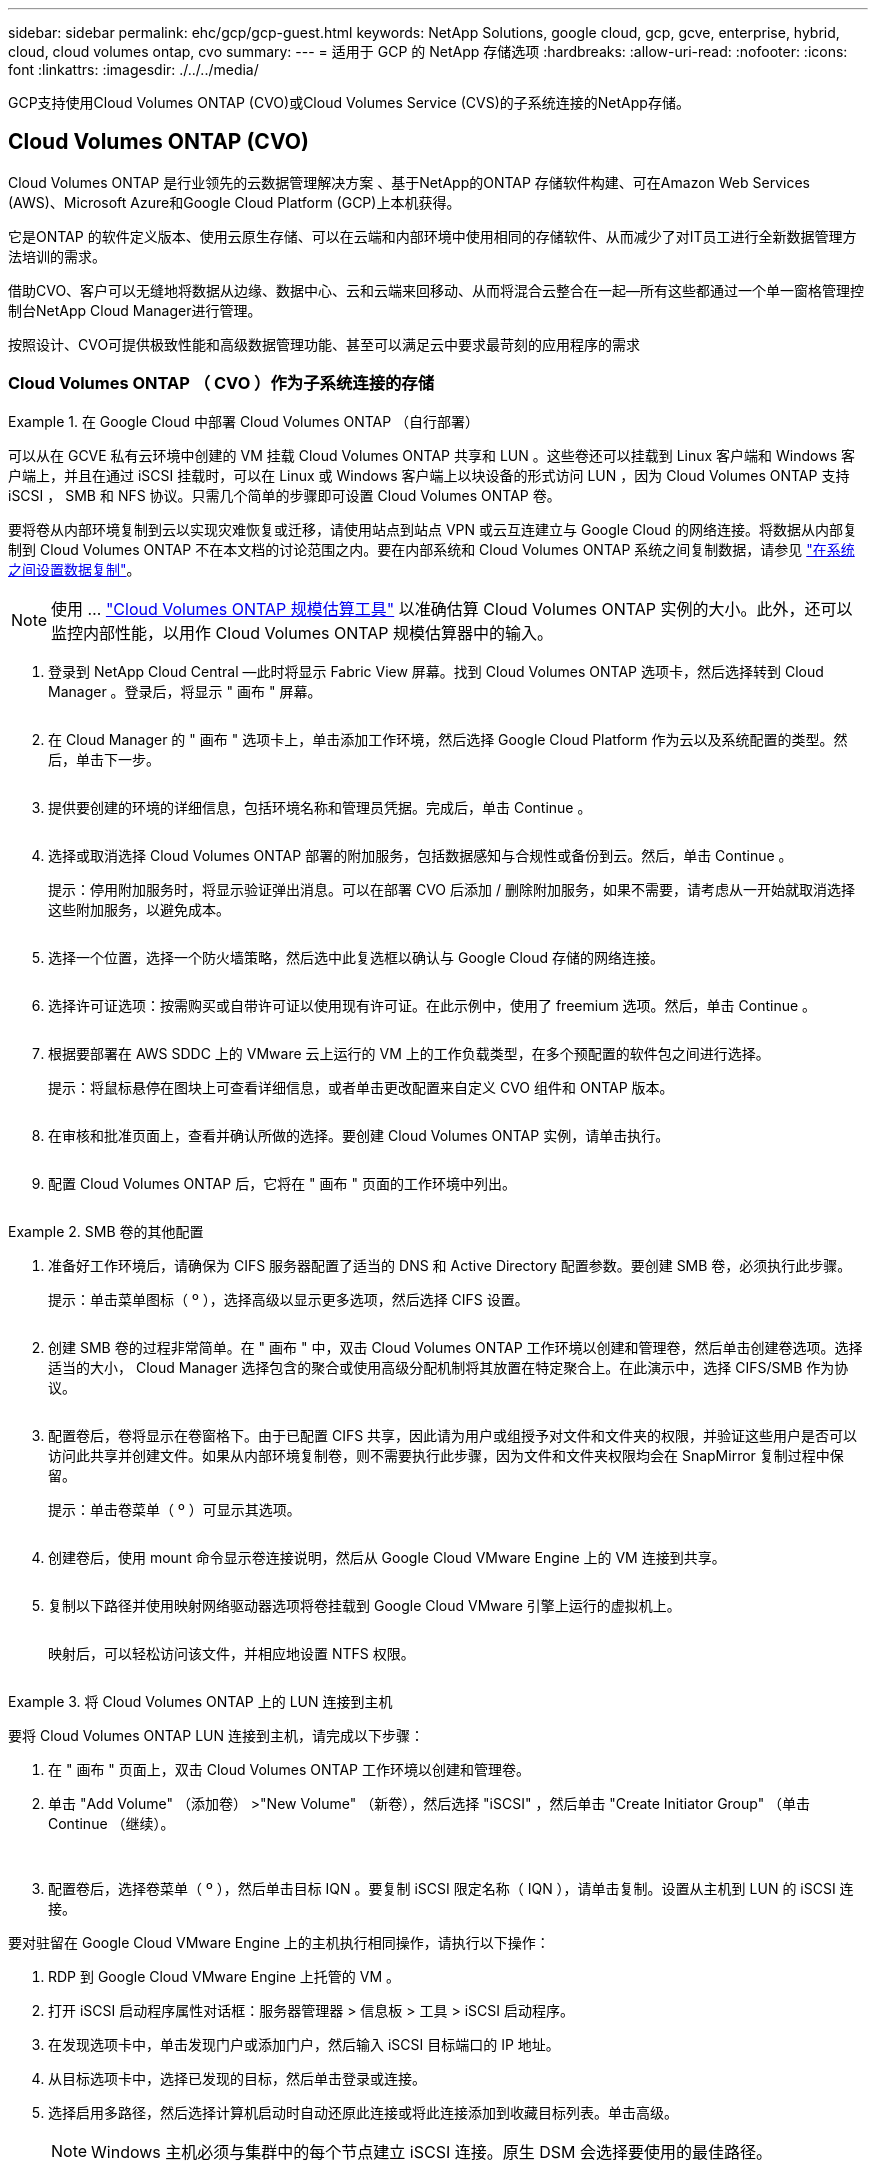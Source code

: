 ---
sidebar: sidebar 
permalink: ehc/gcp/gcp-guest.html 
keywords: NetApp Solutions, google cloud, gcp, gcve, enterprise, hybrid, cloud, cloud volumes ontap, cvo 
summary:  
---
= 适用于 GCP 的 NetApp 存储选项
:hardbreaks:
:allow-uri-read: 
:nofooter: 
:icons: font
:linkattrs: 
:imagesdir: ./../../media/


[role="lead"]
GCP支持使用Cloud Volumes ONTAP (CVO)或Cloud Volumes Service (CVS)的子系统连接的NetApp存储。



== Cloud Volumes ONTAP (CVO)

Cloud Volumes ONTAP 是行业领先的云数据管理解决方案 、基于NetApp的ONTAP 存储软件构建、可在Amazon Web Services (AWS)、Microsoft Azure和Google Cloud Platform (GCP)上本机获得。

它是ONTAP 的软件定义版本、使用云原生存储、可以在云端和内部环境中使用相同的存储软件、从而减少了对IT员工进行全新数据管理方法培训的需求。

借助CVO、客户可以无缝地将数据从边缘、数据中心、云和云端来回移动、从而将混合云整合在一起—所有这些都通过一个单一窗格管理控制台NetApp Cloud Manager进行管理。

按照设计、CVO可提供极致性能和高级数据管理功能、甚至可以满足云中要求最苛刻的应用程序的需求



=== Cloud Volumes ONTAP （ CVO ）作为子系统连接的存储

.在 Google Cloud 中部署 Cloud Volumes ONTAP （自行部署）
====
可以从在 GCVE 私有云环境中创建的 VM 挂载 Cloud Volumes ONTAP 共享和 LUN 。这些卷还可以挂载到 Linux 客户端和 Windows 客户端上，并且在通过 iSCSI 挂载时，可以在 Linux 或 Windows 客户端上以块设备的形式访问 LUN ，因为 Cloud Volumes ONTAP 支持 iSCSI ， SMB 和 NFS 协议。只需几个简单的步骤即可设置 Cloud Volumes ONTAP 卷。

要将卷从内部环境复制到云以实现灾难恢复或迁移，请使用站点到站点 VPN 或云互连建立与 Google Cloud 的网络连接。将数据从内部复制到 Cloud Volumes ONTAP 不在本文档的讨论范围之内。要在内部系统和 Cloud Volumes ONTAP 系统之间复制数据，请参见 link:mailto:CloudOwner@gve.local#setting-up-data-replication-between-systems["在系统之间设置数据复制"]。


NOTE: 使用 ... link:https://cloud.netapp.com/cvo-sizer["Cloud Volumes ONTAP 规模估算工具"] 以准确估算 Cloud Volumes ONTAP 实例的大小。此外，还可以监控内部性能，以用作 Cloud Volumes ONTAP 规模估算器中的输入。

. 登录到 NetApp Cloud Central —此时将显示 Fabric View 屏幕。找到 Cloud Volumes ONTAP 选项卡，然后选择转到 Cloud Manager 。登录后，将显示 " 画布 " 屏幕。
+
image:gcve-cvo-guest-1.png[""]

. 在 Cloud Manager 的 " 画布 " 选项卡上，单击添加工作环境，然后选择 Google Cloud Platform 作为云以及系统配置的类型。然后，单击下一步。
+
image:gcve-cvo-guest-2.png[""]

. 提供要创建的环境的详细信息，包括环境名称和管理员凭据。完成后，单击 Continue 。
+
image:gcve-cvo-guest-3.png[""]

. 选择或取消选择 Cloud Volumes ONTAP 部署的附加服务，包括数据感知与合规性或备份到云。然后，单击 Continue 。
+
提示：停用附加服务时，将显示验证弹出消息。可以在部署 CVO 后添加 / 删除附加服务，如果不需要，请考虑从一开始就取消选择这些附加服务，以避免成本。

+
image:gcve-cvo-guest-4.png[""]

. 选择一个位置，选择一个防火墙策略，然后选中此复选框以确认与 Google Cloud 存储的网络连接。
+
image:gcve-cvo-guest-5.png[""]

. 选择许可证选项：按需购买或自带许可证以使用现有许可证。在此示例中，使用了 freemium 选项。然后，单击 Continue 。
+
image:gcve-cvo-guest-6.png[""]

. 根据要部署在 AWS SDDC 上的 VMware 云上运行的 VM 上的工作负载类型，在多个预配置的软件包之间进行选择。
+
提示：将鼠标悬停在图块上可查看详细信息，或者单击更改配置来自定义 CVO 组件和 ONTAP 版本。

+
image:gcve-cvo-guest-7.png[""]

. 在审核和批准页面上，查看并确认所做的选择。要创建 Cloud Volumes ONTAP 实例，请单击执行。
+
image:gcve-cvo-guest-8.png[""]

. 配置 Cloud Volumes ONTAP 后，它将在 " 画布 " 页面的工作环境中列出。
+
image:gcve-cvo-guest-9.png[""]



====
.SMB 卷的其他配置
====
. 准备好工作环境后，请确保为 CIFS 服务器配置了适当的 DNS 和 Active Directory 配置参数。要创建 SMB 卷，必须执行此步骤。
+
提示：单击菜单图标（ º ），选择高级以显示更多选项，然后选择 CIFS 设置。

+
image:gcve-cvo-guest-10.png[""]

. 创建 SMB 卷的过程非常简单。在 " 画布 " 中，双击 Cloud Volumes ONTAP 工作环境以创建和管理卷，然后单击创建卷选项。选择适当的大小， Cloud Manager 选择包含的聚合或使用高级分配机制将其放置在特定聚合上。在此演示中，选择 CIFS/SMB 作为协议。
+
image:gcve-cvo-guest-11.png[""]

. 配置卷后，卷将显示在卷窗格下。由于已配置 CIFS 共享，因此请为用户或组授予对文件和文件夹的权限，并验证这些用户是否可以访问此共享并创建文件。如果从内部环境复制卷，则不需要执行此步骤，因为文件和文件夹权限均会在 SnapMirror 复制过程中保留。
+
提示：单击卷菜单（ º ）可显示其选项。

+
image:gcve-cvo-guest-12.png[""]

. 创建卷后，使用 mount 命令显示卷连接说明，然后从 Google Cloud VMware Engine 上的 VM 连接到共享。
+
image:gcve-cvo-guest-13.png[""]

. 复制以下路径并使用映射网络驱动器选项将卷挂载到 Google Cloud VMware 引擎上运行的虚拟机上。
+
image:gcve-cvo-guest-14.png[""]

+
映射后，可以轻松访问该文件，并相应地设置 NTFS 权限。

+
image:gcve-cvo-guest-15.png[""]



====
.将 Cloud Volumes ONTAP 上的 LUN 连接到主机
====
要将 Cloud Volumes ONTAP LUN 连接到主机，请完成以下步骤：

. 在 " 画布 " 页面上，双击 Cloud Volumes ONTAP 工作环境以创建和管理卷。
. 单击 "Add Volume" （添加卷） >"New Volume" （新卷），然后选择 "iSCSI" ，然后单击 "Create Initiator Group" （单击 Continue （继续）。
+
image:gcve-cvo-guest-16.png[""]
image:gcve-cvo-guest-17.png[""]

. 配置卷后，选择卷菜单（ º ），然后单击目标 IQN 。要复制 iSCSI 限定名称（ IQN ），请单击复制。设置从主机到 LUN 的 iSCSI 连接。


要对驻留在 Google Cloud VMware Engine 上的主机执行相同操作，请执行以下操作：

. RDP 到 Google Cloud VMware Engine 上托管的 VM 。
. 打开 iSCSI 启动程序属性对话框：服务器管理器 > 信息板 > 工具 > iSCSI 启动程序。
. 在发现选项卡中，单击发现门户或添加门户，然后输入 iSCSI 目标端口的 IP 地址。
. 从目标选项卡中，选择已发现的目标，然后单击登录或连接。
. 选择启用多路径，然后选择计算机启动时自动还原此连接或将此连接添加到收藏目标列表。单击高级。
+

NOTE: Windows 主机必须与集群中的每个节点建立 iSCSI 连接。原生 DSM 会选择要使用的最佳路径。

+
image:gcve-cvo-guest-18.png[""]

+
Storage Virtual Machine （ SVM ）上的 LUN 在 Windows 主机中显示为磁盘。主机不会自动发现添加的任何新磁盘。通过完成以下步骤触发手动重新扫描以发现磁盘：

+
.. 打开 Windows 计算机管理实用程序：开始 > 管理工具 > 计算机管理。
.. 在导航树中展开存储节点。
.. 单击磁盘管理。
.. 单击操作 > 重新扫描磁盘。
+
image:gcve-cvo-guest-19.png[""]

+
当新 LUN 首次由 Windows 主机访问时，它没有分区或文件系统。初始化 LUN ；也可以通过完成以下步骤使用文件系统格式化 LUN ：

.. 启动 Windows 磁盘管理。
.. 右键单击 LUN ，然后选择所需的磁盘或分区类型。
.. 按照向导中的说明进行操作。在此示例中，驱动器 F ：已挂载。




image:gcve-cvo-guest-20.png[""]

在 Linux 客户端上，确保 iSCSI 守护进程正在运行。配置 LUN 后，请参见有关使用 Ubuntu 进行 iSCSI 配置的详细指南，作为示例。要进行验证，请从 shell 运行 lsblk cmd 。

image:gcve-cvo-guest-21.png[""]
image:gcve-cvo-guest-22.png[""]

====
.在 Linux 客户端上挂载 Cloud Volumes ONTAP NFS 卷
====
要从 Google Cloud VMware 引擎中的 VM 挂载 Cloud Volumes ONTAP （ DIY ）文件系统，请执行以下步骤：

按照以下步骤配置卷

. 在 Volumes （卷）选项卡中，单击 Create New Volume （创建新卷）。
. 在 "Create New Volume" 页面上，选择卷类型：
+
image:gcve-cvo-guest-23.png[""]

. 在卷选项卡中，将鼠标光标置于卷上方，选择菜单图标（ º ），然后单击挂载命令。
+
image:gcve-cvo-guest-24.png[""]

. 单击复制。
. 连接到指定的 Linux 实例。
. 使用安全 Shell （ SSH ）在实例上打开一个终端，并使用相应的凭据登录。
. 使用以下命令为卷的挂载点创建一个目录。
+
 $ sudo mkdir /cvogcvetst
+
image:gcve-cvo-guest-25.png[""]

. 将 Cloud Volumes ONTAP NFS 卷挂载到上一步创建的目录。
+
 sudo mount 10.0.6.251:/cvogcvenfsvol01 /cvogcvetst
+
image:gcve-cvo-guest-26.png[""]
image:gcve-cvo-guest-27.png[""]



====


== Cloud Volumes Service (CVS)

Cloud Volumes Services (CVS)是一套完整的数据服务产品组合、可提供高级云解决方案。Cloud Volumes Services支持为主要云提供商提供多种文件访问协议(NFS和SMB支持)。

其他优势和功能包括：使用Snapshot进行数据保护和还原；在内部或云端复制、同步和迁移数据目标的特殊功能；以及在专用闪存存储系统级别实现一致的高性能。



=== Cloud Volumes Service （ CVS ）作为子系统连接的存储

.使用 VMware 引擎配置 Cloud Volumes Service
====
可以从 VMware 引擎环境中创建的 VM 挂载 Cloud Volumes Service 共享。由于 Cloud Volumes Service 支持 SMB 和 NFS 协议，因此这些卷也可以挂载到 Linux 客户端并映射到 Windows 客户端。可以通过简单的步骤设置 Cloud Volumes Service 卷。

Cloud Volume Service 和 Google Cloud VMware Engine 私有云必须位于同一区域。

要从 Google 云市场购买，启用和配置适用于 Google Cloud 的 NetApp Cloud Volumes Service ，请按照以下详细信息进行操作 link:https://cloud.google.com/vmware-engine/docs/quickstart-prerequisites["指南"]。

====
.创建一个 CVS NFS 卷到 GCVE 私有云
====
要创建和挂载 NFS 卷，请完成以下步骤：

. 从 Google 云控制台中的合作伙伴解决方案访问 Cloud Volumes 。
+
image:gcve-cvs-guest-1.png[""]

. 在 Cloud Volumes Console 中，转到 Volumes 页面，然后单击 Create 。
+
image:gcve-cvs-guest-2.png[""]

. 在创建文件系统页面上，根据成本分摊机制的需要指定卷名称和计费标签。
+
image:gcve-cvs-guest-3.png[""]

. 选择相应的服务。对于 GCVE ，请选择 CVS-Performance 和所需的服务级别，以根据应用程序工作负载要求提高延迟和性能。
+
image:gcve-cvs-guest-4.png[""]

. 为卷和卷路径指定 Google Cloud 区域（卷路径必须在项目中的所有云卷之间是唯一的）
+
image:gcve-cvs-guest-5.png[""]

. 选择卷的性能级别。
+
image:gcve-cvs-guest-6.png[""]

. 指定卷的大小和协议类型。在此测试中，将使用 NFSv3 。
+
image:gcve-cvs-guest-7.png[""]

. 在此步骤中，选择可从中访问卷的 VPC 网络。确保已建立 VPC 对等关系。
+
提示：如果尚未建立 VPC 对等关系，则会显示一个弹出按钮，用于指导您完成对等命令。打开 Cloud Shell 会话并执行相应的命令，将您的 VPC 与 Cloud Volumes Service 生产者建立对等关系。如果您决定事先准备 VPC 对等关系，请参见以下说明。

+
image:gcve-cvs-guest-8.png[""]

. 通过添加相应的规则来管理导出策略规则，然后选中相应 NFS 版本对应的复选框。
+
注意：除非添加导出策略，否则无法访问 NFS 卷。

+
image:gcve-cvs-guest-9.png[""]

. 单击保存以创建卷。
+
image:gcve-cvs-guest-10.png[""]



====
.将 NFS 导出挂载到在 VMware 引擎上运行的 VM
====
在准备挂载 NFS 卷之前，请确保专用连接的对等状态列为 "Active" 。状态为 "Active" 后，请使用 mount 命令。

要挂载 NFS 卷，请执行以下操作：

. 在 Cloud Console 中，转至 Cloud Volumes > Volumes 。
. 转到卷页面
. 单击要挂载 NFS 导出的 NFS 卷。
. 向右滚动，在显示更多下，单击挂载说明。


要从 VMware VM 的子操作系统中执行挂载过程，请执行以下步骤：

. 对虚拟机使用 SSH 客户端和 SSH 。
. 在实例上安装 NFS 客户端。
+
.. 在 Red Hat Enterprise Linux 或 SUSE Linux 实例上：
+
 sudo yum install -y nfs-utils
.. 在 Ubuntu 或 Debian 实例上：
+
 sudo apt-get install nfs-common


. 在实例上创建新目录，例如 "/nimCVSNFSol01" ：
+
 sudo mkdir /nimCVSNFSol01
+
image:gcve-cvs-guest-20.png[""]

. 使用相应的命令挂载卷。以下是实验室命令示例：
+
 sudo mount -t nfs -o rw,hard,rsize=65536,wsize=65536,vers=3,tcp 10.53.0.4:/nimCVSNFSol01 /nimCVSNFSol01
+
image:gcve-cvs-guest-21.png[""]
image:gcve-cvs-guest-22.png[""]



====
.创建 SMB 共享并将其挂载到在 VMware 引擎上运行的 VM
====
对于 SMB 卷，请确保在创建 SMB 卷之前已配置 Active Directory 连接。

image:gcve-cvs-guest-30.png[""]

建立 AD 连接后，创建具有所需服务级别的卷。除了选择适当的协议之外，这些步骤与创建 NFS 卷类似。

. 在 Cloud Volumes Console 中，转到 Volumes 页面，然后单击 Create 。
. 在创建文件系统页面上，根据成本分摊机制的需要指定卷名称和计费标签。
+
image:gcve-cvs-guest-31.png[""]

. 选择相应的服务。对于 GCVE ，请选择 CVS-Performance 和所需的服务级别，以根据工作负载要求提高延迟和性能。
+
image:gcve-cvs-guest-32.png[""]

. 为卷和卷路径指定 Google Cloud 区域（卷路径必须在项目中的所有云卷之间是唯一的）
+
image:gcve-cvs-guest-33.png[""]

. 选择卷的性能级别。
+
image:gcve-cvs-guest-34.png[""]

. 指定卷的大小和协议类型。在此测试中，使用 SMB 。
+
image:gcve-cvs-guest-35.png[""]

. 在此步骤中，选择可从中访问卷的 VPC 网络。确保已建立 VPC 对等关系。
+
提示：如果尚未建立 VPC 对等关系，则会显示一个弹出按钮，用于指导您完成对等命令。打开 Cloud Shell 会话并执行相应的命令，将您的 VPC 与 Cloud Volumes Service 生产者建立对等关系。如果您决定事先准备 VPC 对等关系，请参见以下内容 link:https://cloud.google.com/architecture/partners/netapp-cloud-volumes/setting-up-private-services-access?hl=en["说明"]。

+
image:gcve-cvs-guest-36.png[""]

. 单击保存以创建卷。
+
image:gcve-cvs-guest-37.png[""]



要挂载 SMB 卷，请执行以下操作：

. 在 Cloud Console 中，转至 Cloud Volumes > Volumes 。
. 转到卷页面
. 单击要映射 SMB 共享的 SMB 卷。
. 向右滚动，在显示更多下，单击挂载说明。


要从 VMware VM 的 Windows 子操作系统中执行挂载过程，请执行以下步骤：

. 单击 "Start （开始） " 按钮，然后单击 "Computer" （计算机）。
. 单击映射网络驱动器。
. 在驱动器列表中，单击任何可用的驱动器盘符。
. 在文件夹框中，键入：
+
 \\nimsmb-3830.nimgcveval.com\nimCVSMBvol01
+
image:gcve-cvs-guest-38.png[""]

+
要在每次登录到计算机时进行连接，请选中登录时重新连接复选框。

. 单击完成。
+
image:gcve-cvs-guest-39.png[""]



====